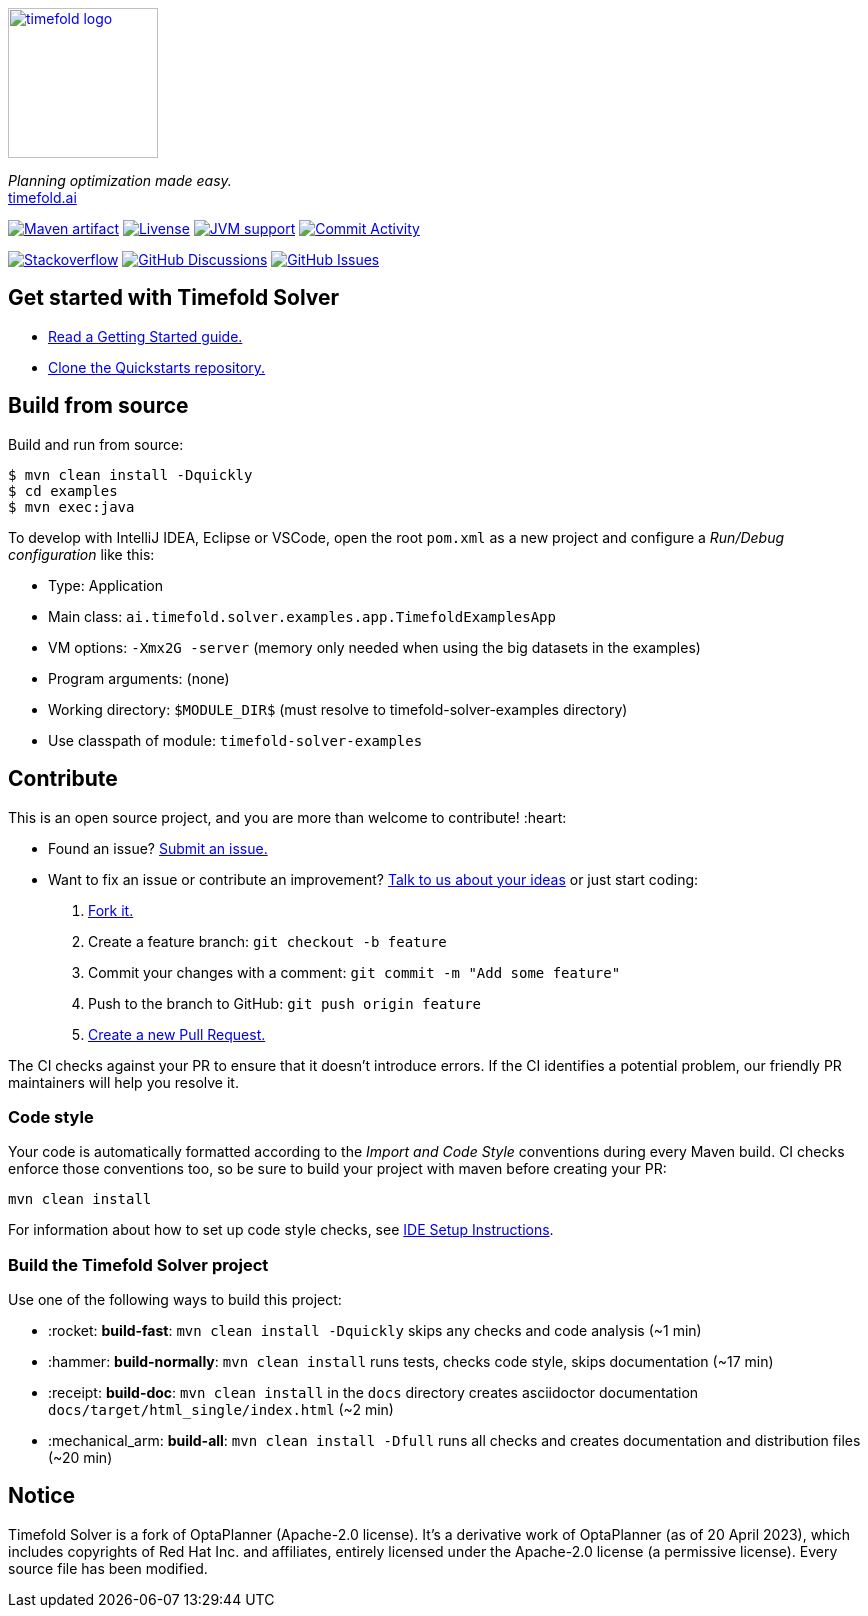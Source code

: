 :projectKey: ai.timefold.solver:timefold
// TODO Enable Sonar
// :sonarBadge: image:https://sonarcloud.io/api/project_badges/measure?project={projectKey}
// :sonarLink: link="https://sonarcloud.io/dashboard?id={projectKey}"

:branch: main

image::docs/src/modules/ROOT/images/shared/timefold-logo.png[link="https://timefold.ai",Timefold,150,150,align="center"]

_Planning optimization made easy._ +
https://timefold.ai[timefold.ai]

image:https://img.shields.io/maven-central/v/ai.timefold.solver/timefold-solver-bom?logo=apache-maven&style=for-the-badge["Maven artifact", link="https://ossindex.sonatype.org/component/pkg:maven/ai.timefold.solver/timefold-solver-bom"]
image:https://img.shields.io/github/license/TimefoldAI/timefold-solver?style=for-the-badge&logo=apache["Livense", link="https://www.apache.org/licenses/LICENSE-2.0"]
image:https://img.shields.io/badge/Java-11+-brightgreen.svg?style=for-the-badge["JVM support", link="https://github.com/TimefoldAI/timefold-solver/actions/workflows/pull_request.yml"]
image:https://img.shields.io/github/commit-activity/m/TimefoldAI/timefold-solver?label=commits&style=for-the-badge["Commit Activity", link="https://github.com/TimefoldAI/timefold-solver/pulse"]

image:https://img.shields.io/badge/stackoverflow-ask_question-orange.svg?logo=stackoverflow&style=for-the-badge["Stackoverflow", link="https://stackoverflow.com/questions/tagged/timefold"]
image:https://img.shields.io/github/discussions/TimefoldAI/timefold-solver?style=for-the-badge&logo=github["GitHub Discussions", link="https://github.com/TimefoldAI/timefold-solver/discussions"]
image:https://img.shields.io/github/issues/TimefoldAI/timefold-solver?style=for-the-badge&logo=github["GitHub Issues", link="https://github.com/TimefoldAI/timefold-solver/issues"]

// {sonarBadge}&style=for-the-badge&metric=reliability_rating["Reliability Rating", {sonarLink}]
// {sonarBadge}&metric=security_rating["Security Rating", {sonarLink}]
// {sonarBadge}&metric=sqale_rating["Maintainability Rating", {sonarLink}]
// {sonarBadge}&metric=coverage["Coverage", {sonarLink}]

== Get started with Timefold Solver

* https://timefold.ai/docs[Read a Getting Started guide.]
* https://github.com/TimefoldAI/timefold-quickstarts[Clone the Quickstarts repository.]

== Build from source

Build and run from source:

----
$ mvn clean install -Dquickly
$ cd examples
$ mvn exec:java
----

To develop with IntelliJ IDEA, Eclipse or VSCode, open the root `pom.xml` as a new project
and configure a _Run/Debug configuration_ like this:

* Type: Application
* Main class: `ai.timefold.solver.examples.app.TimefoldExamplesApp`
* VM options: `-Xmx2G -server` (memory only needed when using the big datasets in the examples)
* Program arguments: (none)
* Working directory: `$MODULE_DIR$` (must resolve to timefold-solver-examples directory)
* Use classpath of module: `timefold-solver-examples`

== Contribute

This is an open source project, and you are more than welcome to contribute! :heart:

* Found an issue? https://github.com/TimefoldAI/timefold-solver/issues[Submit an issue.]
* Want to fix an issue or contribute an improvement? https://github.com/TimefoldAI/timefold-solver/discussions[Talk to us about your ideas] or just start coding:

. https://github.com/TimefoldAI/timefold-solver[Fork it.]
. Create a feature branch: `git checkout -b feature`
. Commit your changes with a comment: `git commit -m "Add some feature"`
. Push to the branch to GitHub: `git push origin feature`
. https://github.com/TimefoldAI/timefold-solver[Create a new Pull Request.]

The CI checks against your PR to ensure that it doesn't introduce errors.
If the CI identifies a potential problem, our friendly PR maintainers will help you resolve it.

=== Code style

Your code is automatically formatted according to the _Import and Code Style_ conventions during every Maven build. CI checks enforce those conventions too, so be sure to build your project with maven before creating your PR:
----
mvn clean install
----
For information about how to set up code style checks, see https://github.com/TimefoldAI/timefold-solver/blob/main/build/timefold-solver-ide-config/ide-configuration.adoc[IDE Setup Instructions].

=== Build the Timefold Solver project

Use one of the following ways to build this project:

* :rocket: *build-fast*: `mvn clean install -Dquickly` skips any checks and code analysis (~1 min)

* :hammer: *build-normally*: `mvn clean install` runs tests, checks code style, skips documentation (~17 min)

* :receipt: *build-doc*: `mvn clean install` in the `docs` directory creates asciidoctor documentation `docs/target/html_single/index.html` (~2 min)

* :mechanical_arm: *build-all*: `mvn clean install -Dfull` runs all checks and creates documentation and distribution files (~20 min)

== Notice

Timefold Solver is a fork of OptaPlanner (Apache-2.0 license).
It's a derivative work of OptaPlanner (as of 20 April 2023),
which includes copyrights of Red Hat Inc. and affiliates,
entirely licensed under the Apache-2.0 license (a permissive license).
Every source file has been modified.

